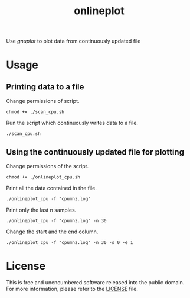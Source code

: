 #+title: onlineplot

Use /gnuplot/ to plot data from continuously updated file

[[./media/sc1.png]]

* Usage

** Printing data to a file

Change permissions of script.
#+begin_example
chmod +x ./scan_cpu.sh
#+end_example

Run the script which continuously writes data to a file.  
#+begin_example
./scan_cpu.sh
#+end_example

** Using the continuously updated file for plotting

Change permissions of the script.
#+begin_example
chmod +x ./onlineplot_cpu.sh
#+end_example

Print all the data contained in the file.
#+begin_example
./onlineplot_cpu -f "cpumhz.log"
#+end_example

Print only the last n samples.
#+begin_example
./onlineplot_cpu -f "cpumhz.log" -n 30
#+end_example

Change the start and the end column.
#+begin_example
./onlineplot_cpu -f "cpumhz.log" -n 30 -s 0 -e 1
#+end_example

* License

This is free and unencumbered software released into the public domain. For more information, please refer to the [[./LICENSE][LICENSE]] file.
